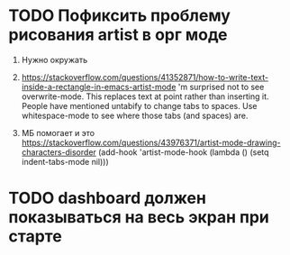 * TODO Пофиксить проблему рисования artist в орг моде
  1. Нужно окружать

  2. https://stackoverflow.com/questions/41352871/how-to-write-text-inside-a-rectangle-in-emacs-artist-mode
     'm surprised not to see overwrite-mode. This replaces text at point rather than inserting it.
      People have mentioned untabify to change tabs to spaces. Use whitespace-mode to see where those tabs (and spaces) are.

  3. МБ помогает и это https://stackoverflow.com/questions/43976371/artist-mode-drawing-characters-disorder
     (add-hook 'artist-mode-hook (lambda () (setq indent-tabs-mode nil)))
* TODO dashboard должен показываться на весь экран при старте
